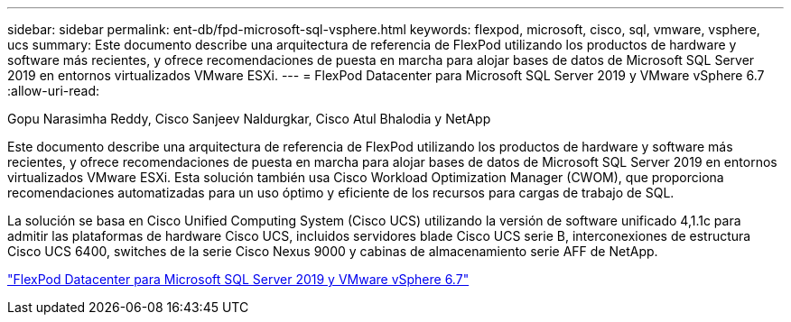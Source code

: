 ---
sidebar: sidebar 
permalink: ent-db/fpd-microsoft-sql-vsphere.html 
keywords: flexpod, microsoft, cisco, sql, vmware, vsphere, ucs 
summary: Este documento describe una arquitectura de referencia de FlexPod utilizando los productos de hardware y software más recientes, y ofrece recomendaciones de puesta en marcha para alojar bases de datos de Microsoft SQL Server 2019 en entornos virtualizados VMware ESXi. 
---
= FlexPod Datacenter para Microsoft SQL Server 2019 y VMware vSphere 6.7
:allow-uri-read: 


Gopu Narasimha Reddy, Cisco Sanjeev Naldurgkar, Cisco Atul Bhalodia y NetApp

Este documento describe una arquitectura de referencia de FlexPod utilizando los productos de hardware y software más recientes, y ofrece recomendaciones de puesta en marcha para alojar bases de datos de Microsoft SQL Server 2019 en entornos virtualizados VMware ESXi. Esta solución también usa Cisco Workload Optimization Manager (CWOM), que proporciona recomendaciones automatizadas para un uso óptimo y eficiente de los recursos para cargas de trabajo de SQL.

La solución se basa en Cisco Unified Computing System (Cisco UCS) utilizando la versión de software unificado 4,1.1c para admitir las plataformas de hardware Cisco UCS, incluidos servidores blade Cisco UCS serie B, interconexiones de estructura Cisco UCS 6400, switches de la serie Cisco Nexus 9000 y cabinas de almacenamiento serie AFF de NetApp.

link:https://www.cisco.com/c/en/us/td/docs/unified_computing/ucs/UCS_CVDs/mssql2019_flexpod.html["FlexPod Datacenter para Microsoft SQL Server 2019 y VMware vSphere 6.7"^]
